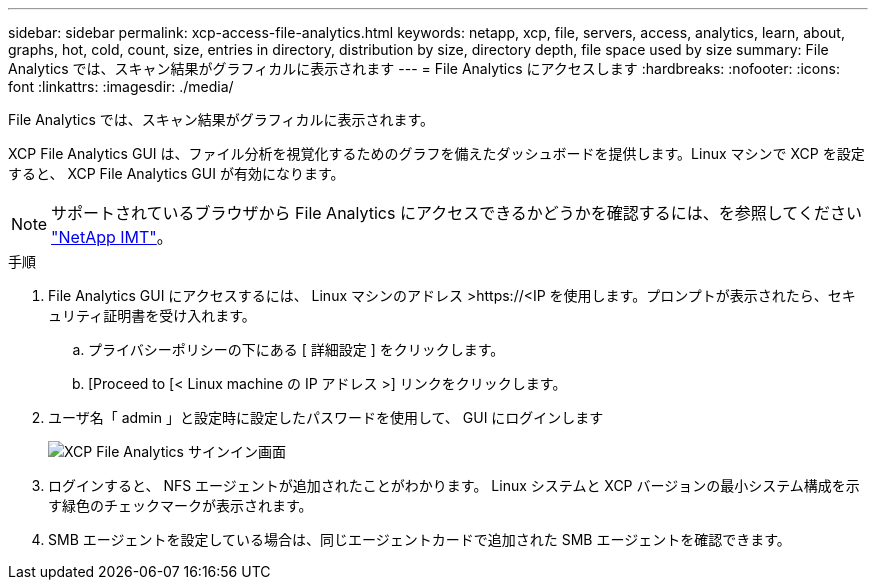 ---
sidebar: sidebar 
permalink: xcp-access-file-analytics.html 
keywords: netapp, xcp, file, servers, access, analytics, learn, about, graphs, hot, cold, count, size, entries in directory, distribution by size, directory depth, file space used by size 
summary: File Analytics では、スキャン結果がグラフィカルに表示されます 
---
= File Analytics にアクセスします
:hardbreaks:
:nofooter: 
:icons: font
:linkattrs: 
:imagesdir: ./media/


[role="lead"]
File Analytics では、スキャン結果がグラフィカルに表示されます。

XCP File Analytics GUI は、ファイル分析を視覚化するためのグラフを備えたダッシュボードを提供します。Linux マシンで XCP を設定すると、 XCP File Analytics GUI が有効になります。


NOTE: サポートされているブラウザから File Analytics にアクセスできるかどうかを確認するには、を参照してください link:https://mysupport.netapp.com/matrix/["NetApp IMT"^]。

.手順
. File Analytics GUI にアクセスするには、 Linux マシンのアドレス >\https://<IP を使用します。プロンプトが表示されたら、セキュリティ証明書を受け入れます。
+
.. プライバシーポリシーの下にある [ 詳細設定 ] をクリックします。
.. [Proceed to [< Linux machine の IP アドレス >] リンクをクリックします。


. ユーザ名「 admin 」と設定時に設定したパスワードを使用して、 GUI にログインします
+
image:xcp_image2.png["XCP File Analytics サインイン画面"]

. ログインすると、 NFS エージェントが追加されたことがわかります。 Linux システムと XCP バージョンの最小システム構成を示す緑色のチェックマークが表示されます。
. SMB エージェントを設定している場合は、同じエージェントカードで追加された SMB エージェントを確認できます。

